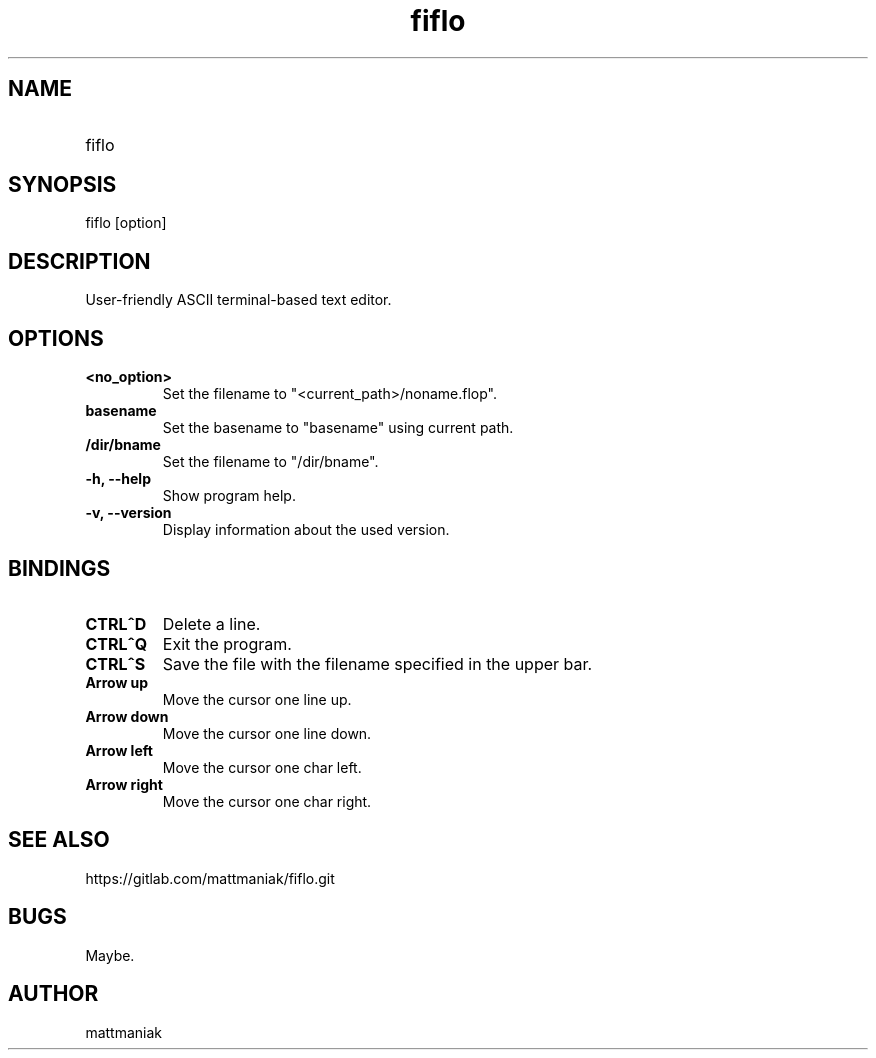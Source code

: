 .TH fiflo 1 "General Commands Manual"
.SH NAME
.TP
fiflo
.SH SYNOPSIS
fiflo [option]
.SH DESCRIPTION
User-friendly ASCII terminal-based text editor.
.SH OPTIONS
.TP
.B <no_option>
Set the filename to "<current_path>/noname.flop".
.TP
.B basename
Set the basename to "basename" using current path.
.TP
.B /dir/bname
Set the filename to "/dir/bname".
.TP
.B -h, --help
Show program help.
.TP
.B -v, --version
Display information about the used version.
.SH BINDINGS
'^' (carret) means that the neighbour keys are should be pressed at the same \
moment. The program supports partial Common User Access.
.TP
.B CTRL^D
Delete a line.
.TP
.B CTRL^Q
Exit the program.
.TP
.B CTRL^S
Save the file with the filename specified in the upper bar.
.TP
.B Arrow up
Move the cursor one line up.
.TP
.B Arrow down
Move the cursor one line down.
.TP
.B Arrow left
Move the cursor one char left.
.TP
.B Arrow right
Move the cursor one char right.
.SH SEE ALSO
https://gitlab.com/mattmaniak/fiflo.git
.SH BUGS
Maybe.
.SH AUTHOR
mattmaniak
